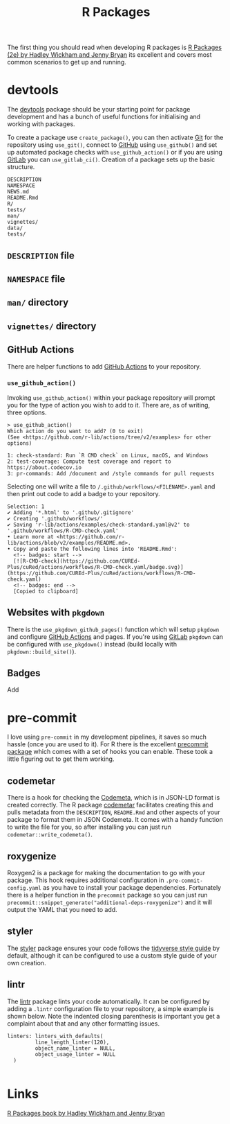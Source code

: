 :PROPERTIES:
:ID:       f8e9d58f-e729-483a-b008-489cd30f0f6a
:mtime:    20230704213845 20230704200624
:ctime:    20230704200624
:END:
#+TITLE: R Packages
#+FILETAGS: :R:packaging:development:software:

The first thing you should read when developing R packages is  [[https://r-pkgs.org/][R Packages (2e) by Hadley Wickham and Jenny Bryan]] its
excellent and covers most common scenarios to get up and running.

* devtools

The [[https://devtools.r-lib.org/][devtools]] package should be your starting point for package development and has a bunch of useful functions for
initialising and working with packages.

To create a package use ~create_package()~, you can then activate [[id:0859ef9e-834d-4e84-8e67-fa7593a61e0b][Git]] for the repository using ~use_git()~, connect to
[[id:52b4db29-ba21-4a8a-9b83-6e9a8dc02f41][GitHub]] using ~use_github()~ and set up automated package checks with ~use_github_action()~ or if you are using [[id:7cbd61f2-d6a5-4e67-af72-2a13a5e86faa][GitLab]]
you can ~use_gitlab_ci()~. Creation of a package sets up the basic structure.

#+begin_src
DESCRIPTION
NAMESPACE
NEWS.md
README.Rmd
R/
tests/
man/
vignettes/
data/
tests/
#+end_src

** ~DESCRIPTION~ file

** ~NAMESPACE~ file

** ~man/~ directory

** ~vignettes/~ directory

** GitHub Actions

There are helper functions to add [[id:e19b6eb6-46b2-440a-ba35-be29feb33407][GitHub Actions]] to your repository.

*** ~use_github_action()~

Invoking ~use_github_action()~ within your package repository will prompt you for the type of action you wish to add to
it. There are, as of writing, three options.

#+begin_src
> use_github_action()
Which action do you want to add? (0 to exit)
(See <https://github.com/r-lib/actions/tree/v2/examples> for other options)

1: check-standard: Run `R CMD check` on Linux, macOS, and Windows
2: test-coverage: Compute test coverage and report to https://about.codecov.io
3: pr-commands: Add /document and /style commands for pull requests
#+end_src

Selecting one will write a file to ~/.github/workflows/<FILENAME>.yaml~ and then print out code to add a badge to your
repository.

#+begin_src
Selection: 1
✔ Adding '*.html' to '.github/.gitignore'
✔ Creating '.github/workflows/'
✔ Saving 'r-lib/actions/examples/check-standard.yaml@v2' to '.github/workflows/R-CMD-check.yaml'
• Learn more at <https://github.com/r-lib/actions/blob/v2/examples/README.md>.
• Copy and paste the following lines into 'README.Rmd':
  <!-- badges: start -->
  [![R-CMD-check](https://github.com/CUREd-Plus/cuRed/actions/workflows/R-CMD-check.yaml/badge.svg)](https://github.com/CUREd-Plus/cuRed/actions/workflows/R-CMD-check.yaml)
  <!-- badges: end -->
  [Copied to clipboard]
#+end_src
** Websites with ~pkgdown~

There is the ~use_pkgdown_github_pages()~ function which will setup ~pkgdown~ and configure [[id:e19b6eb6-46b2-440a-ba35-be29feb33407][GitHub Actions]] and pages. If
you're using [[id:7cbd61f2-d6a5-4e67-af72-2a13a5e86faa][GitLab]] ~pkgdown~ can be configured with ~use_pkgdown()~ instead (build locally with
~pkgdown::build_site()~).

** Badges

Add
* pre-commit

I love using ~pre-commit~ in my development pipelines, it saves so much hassle (once you are used to it). For R there is
the excellent [[https://github.com/lorenzwalthert/precommit][precommit package]] which comes with a set of hooks you can enable. These took a little figuring out to get
them working.

** codemetar

There is a hook for checking the [[https://codemeta.github.io/][Codemeta]], which is in JSON-LD format is created correctly. The R package [[https://cran.r-project.org/web//packages//codemetar/vignettes/codemetar.html][codemetar]]
facilitates creating this and pulls metadata from the ~DESCRIPTION~, ~README.Rmd~ and other aspects of your package to
format them in JSON Codemeta. It comes with a handy function to write the file for you, so after installing you can just
run ~codemetar::write_codemeta()~.

** roxygenize

Roxygen2 is a package for making the documentation to go with your package. This hook requires additional configuration
in ~.pre-commit-config.yaml~ as you have to install your package dependencies. Fortunately there is a helper function in
the ~precommit~ package so you can just run ~precommit::snippet_generate("additional-deps-roxygenize")~ and it will
output the YAML that you need to add.

** styler

The [[https://styler.r-lib.org/][styler]] package ensures your code follows the [[https://style.tidyverse.org/][tidyverse style guide]] by default, although it can be configured to use
a custom style guide of your own creation.

** lintr

The [[https://lintr.r-lib.org/][lintr]] package lints your code automatically. It can be configured by adding a ~.lintr~ configuration file to your
repository, a simple example is shown below. Note the indented closing parenthesis is important you get a complaint
about that and any other formatting issues.

#+begin_src
linters: linters_with_defaults(
         line_length_linter(120),
         object_name_linter = NULL,
         object_usage_linter = NULL
  )

#+end_src

* Links

 [[https://r-pkgs.org/][R Packages book by Hadley Wickham and Jenny Bryan]]
